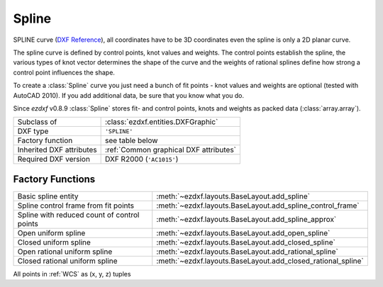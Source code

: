 Spline
======

.. module:: ezdxf.entities
    :noindex:

SPLINE curve (`DXF Reference`_), all coordinates have to be 3D coordinates even the spline is only a 2D planar curve.

The spline curve is defined by control points, knot values and weights. The control points establish the spline,
the various types of knot vector determines the shape of the curve and the weights of rational splines define how
strong a control point influences the shape.

To create a :class:`Spline` curve you just need a bunch of fit points - knot values and weights are optional
(tested with AutoCAD 2010). If you add additional data, be sure that you know what you do.

.. seealso::

    - `Wikipedia`_ article about B_splines
    - Department of Computer Science and Technology at the `Cambridge`_ University
    - :ref:`tut_spline`

Since *ezdxf* v0.8.9 :class:`Spline` stores fit- and control points, knots and weights as packed data
(:class:`array.array`).


======================== ==========================================
Subclass of              :class:`ezdxf.entities.DXFGraphic`
DXF type                 ``'SPLINE'``
Factory function         see table below
Inherited DXF attributes :ref:`Common graphical DXF attributes`
Required DXF version     DXF R2000 (``'AC1015'``)
======================== ==========================================

Factory Functions
-----------------

=========================================== ==========================================
Basic spline entity                         :meth:`~ezdxf.layouts.BaseLayout.add_spline`
Spline control frame from fit points        :meth:`~ezdxf.layouts.BaseLayout.add_spline_control_frame`
Spline with reduced count of control points :meth:`~ezdxf.layouts.BaseLayout.add_spline_approx`
Open uniform spline                         :meth:`~ezdxf.layouts.BaseLayout.add_open_spline`
Closed uniform spline                       :meth:`~ezdxf.layouts.BaseLayout.add_closed_spline`
Open rational uniform spline                :meth:`~ezdxf.layouts.BaseLayout.add_rational_spline`
Closed rational uniform spline              :meth:`~ezdxf.layouts.BaseLayout.add_closed_rational_spline`
=========================================== ==========================================

.. _DXF Reference: http://help.autodesk.com/view/OARX/2018/ENU/?guid=GUID-E1F884F8-AA90-4864-A215-3182D47A9C74

.. class:: Spline

    All points in :ref:`WCS` as (x, y, z) tuples

    .. attribute:: dxf.degree

        Degree of the spline curve (int).

    .. attribute:: dxf.flags

        Bit coded option flags, constants defined in :mod:`ezdxf.lldxf.const`:

        =================== ======= ===========
        dxf.flags           Value   Description
        =================== ======= ===========
        CLOSED_SPLINE       1       Spline is closed
        PERIODIC_SPLINE     2
        RATIONAL_SPLINE     4
        PLANAR_SPLINE       8
        LINEAR_SPLINE       16      planar bit is also set
        =================== ======= ===========

    .. attribute:: dxf.n_knots

        Count of knot values (int), automatically set by `ezdxf` (read only)

    .. attribute:: dxf.n_fit_points

        Count of fit points (int), automatically set by ezdxf (read only)

    .. attribute:: dxf.n_control_points

        Count of control points (int), automatically set by ezdxf (read only)

    .. attribute:: dxf.knot_tolerance

        Knot tolerance (float); default = ``1e-10``

    .. attribute:: dxf.fit_tolerance

        Fit tolerance (float); default = ``1e-10``

    .. attribute:: dxf.control_point_tolerance

        Control point tolerance (float); default = ``1e-10``

    .. attribute:: dxf.start_tangent

        Start tangent vector as (3D vector in :ref:`WCS`)

    .. attribute:: dxf.end_tangent

        End tangent vector as (3D vector in :ref:`WCS`)

    .. autoattribute:: closed

    .. autoattribute:: control_points

    .. autoattribute:: fit_points

    .. autoattribute:: knots

    .. autoattribute:: weights

    .. automethod:: control_point_count

    .. automethod:: fit_point_count

    .. automethod:: knot_count

    .. automethod:: set_open_uniform

    .. automethod:: set_uniform

    .. automethod:: set_periodic

    .. automethod:: set_open_rational

    .. automethod:: set_uniform_rational

    .. automethod:: set_periodic_rational

    .. automethod:: transform_to_wcs(ucs: UCS) -> Spline

    .. automethod:: transform(m: Matrix44) -> Spline

.. _Cambridge: https://www.cl.cam.ac.uk/teaching/2000/AGraphHCI/SMEG/node4.html

.. _Wikipedia: https://en.wikipedia.org/wiki/Spline_%28mathematics%29
